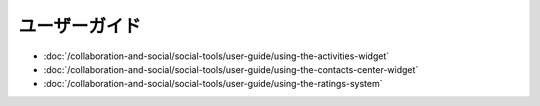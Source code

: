 ユーザーガイド
==========

-  :doc:`/collaboration-and-social/social-tools/user-guide/using-the-activities-widget`
-  :doc:`/collaboration-and-social/social-tools/user-guide/using-the-contacts-center-widget`
-  :doc:`/collaboration-and-social/social-tools/user-guide/using-the-ratings-system`